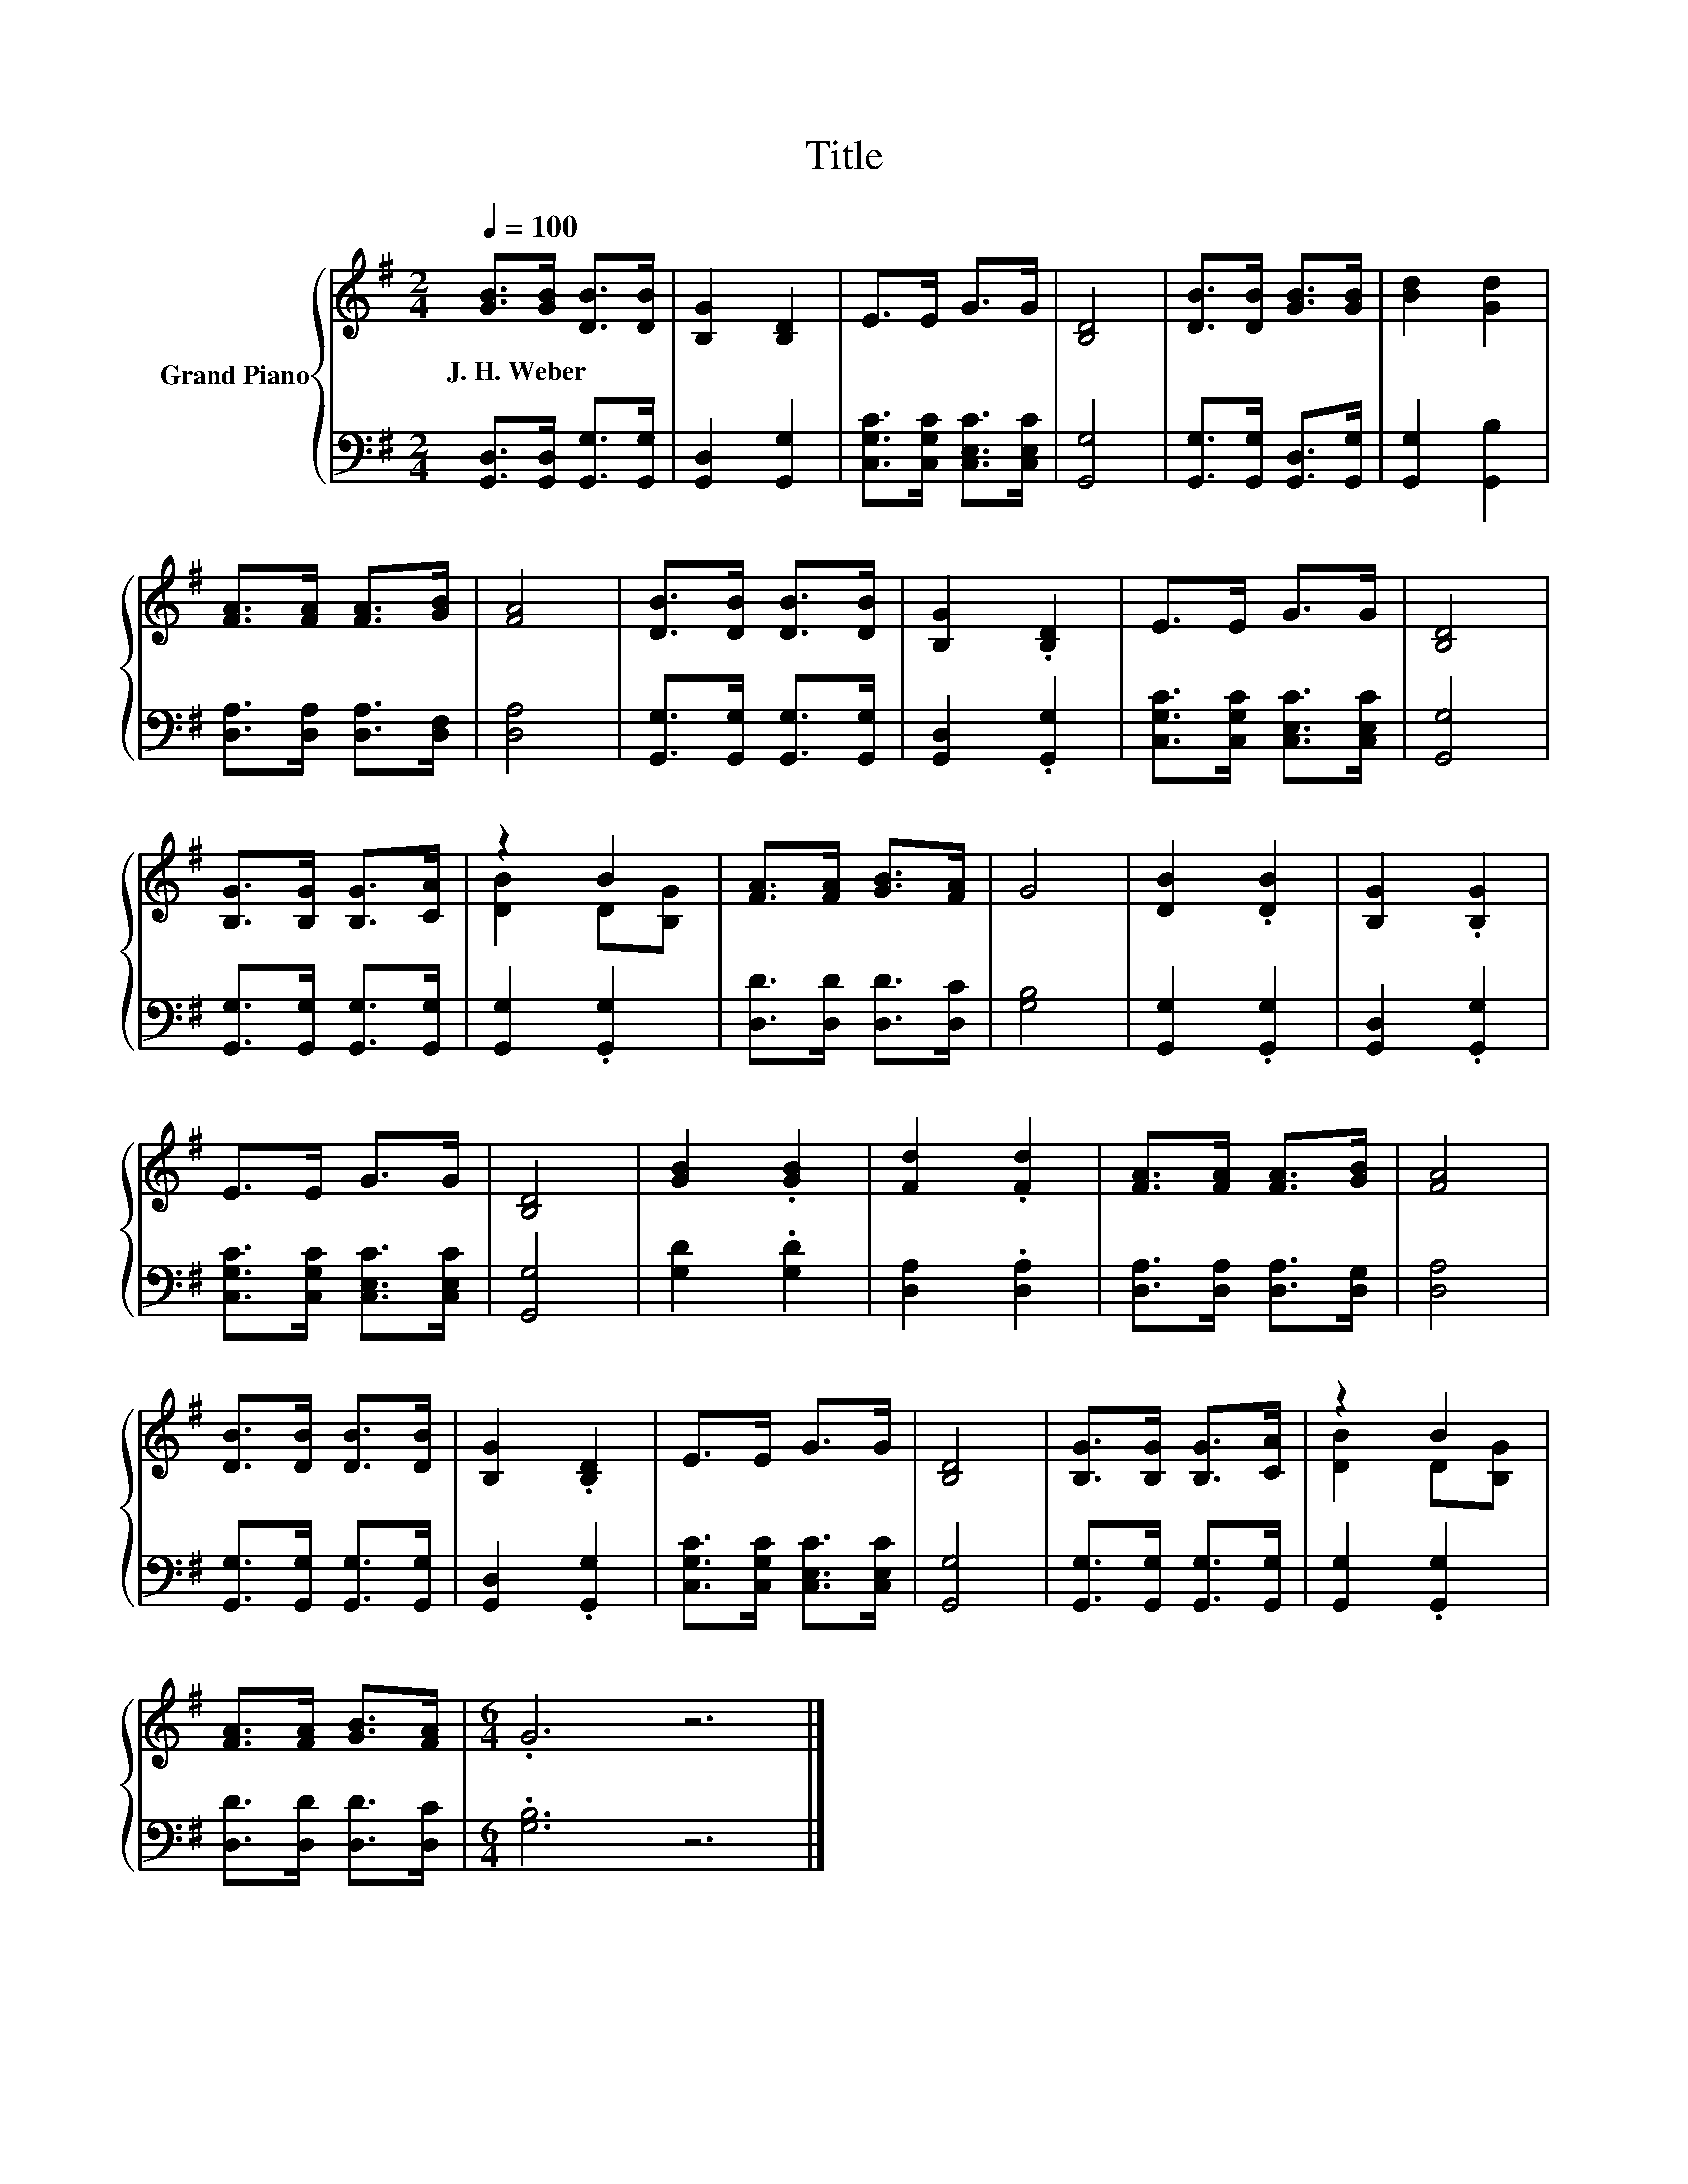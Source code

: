 X:1
T:Title
%%score { ( 1 3 ) | 2 }
L:1/8
Q:1/4=100
M:2/4
K:G
V:1 treble nm="Grand Piano"
V:3 treble 
V:2 bass 
V:1
 [GB]>[GB] [DB]>[DB] | [B,G]2 [B,D]2 | E>E G>G | [B,D]4 | [DB]>[DB] [GB]>[GB] | [Bd]2 [Gd]2 | %6
w: J.~H.~Weber * * *||||||
 [FA]>[FA] [FA]>[GB] | [FA]4 | [DB]>[DB] [DB]>[DB] | [B,G]2 .[B,D]2 | E>E G>G | [B,D]4 | %12
w: ||||||
 [B,G]>[B,G] [B,G]>[CA] | z2 B2 | [FA]>[FA] [GB]>[FA] | G4 | [DB]2 .[DB]2 | [B,G]2 .[B,G]2 | %18
w: ||||||
 E>E G>G | [B,D]4 | [GB]2 .[GB]2 | [Fd]2 .[Fd]2 | [FA]>[FA] [FA]>[GB] | [FA]4 | %24
w: ||||||
 [DB]>[DB] [DB]>[DB] | [B,G]2 .[B,D]2 | E>E G>G | [B,D]4 | [B,G]>[B,G] [B,G]>[CA] | z2 B2 | %30
w: ||||||
 [FA]>[FA] [GB]>[FA] |[M:6/4] .G6 z6 |] %32
w: ||
V:2
 [G,,D,]>[G,,D,] [G,,G,]>[G,,G,] | [G,,D,]2 [G,,G,]2 | [C,G,C]>[C,G,C] [C,E,C]>[C,E,C] | [G,,G,]4 | %4
 [G,,G,]>[G,,G,] [G,,D,]>[G,,G,] | [G,,G,]2 [G,,B,]2 | [D,A,]>[D,A,] [D,A,]>[D,F,] | [D,A,]4 | %8
 [G,,G,]>[G,,G,] [G,,G,]>[G,,G,] | [G,,D,]2 .[G,,G,]2 | [C,G,C]>[C,G,C] [C,E,C]>[C,E,C] | %11
 [G,,G,]4 | [G,,G,]>[G,,G,] [G,,G,]>[G,,G,] | [G,,G,]2 .[G,,G,]2 | [D,D]>[D,D] [D,D]>[D,C] | %15
 [G,B,]4 | [G,,G,]2 .[G,,G,]2 | [G,,D,]2 .[G,,G,]2 | [C,G,C]>[C,G,C] [C,E,C]>[C,E,C] | [G,,G,]4 | %20
 [G,D]2 .[G,D]2 | [D,A,]2 .[D,A,]2 | [D,A,]>[D,A,] [D,A,]>[D,G,] | [D,A,]4 | %24
 [G,,G,]>[G,,G,] [G,,G,]>[G,,G,] | [G,,D,]2 .[G,,G,]2 | [C,G,C]>[C,G,C] [C,E,C]>[C,E,C] | %27
 [G,,G,]4 | [G,,G,]>[G,,G,] [G,,G,]>[G,,G,] | [G,,G,]2 .[G,,G,]2 | [D,D]>[D,D] [D,D]>[D,C] | %31
[M:6/4] .[G,B,]6 z6 |] %32
V:3
 x4 | x4 | x4 | x4 | x4 | x4 | x4 | x4 | x4 | x4 | x4 | x4 | x4 | [DB]2 D[B,G] | x4 | x4 | x4 | %17
 x4 | x4 | x4 | x4 | x4 | x4 | x4 | x4 | x4 | x4 | x4 | x4 | [DB]2 D[B,G] | x4 |[M:6/4] x12 |] %32

